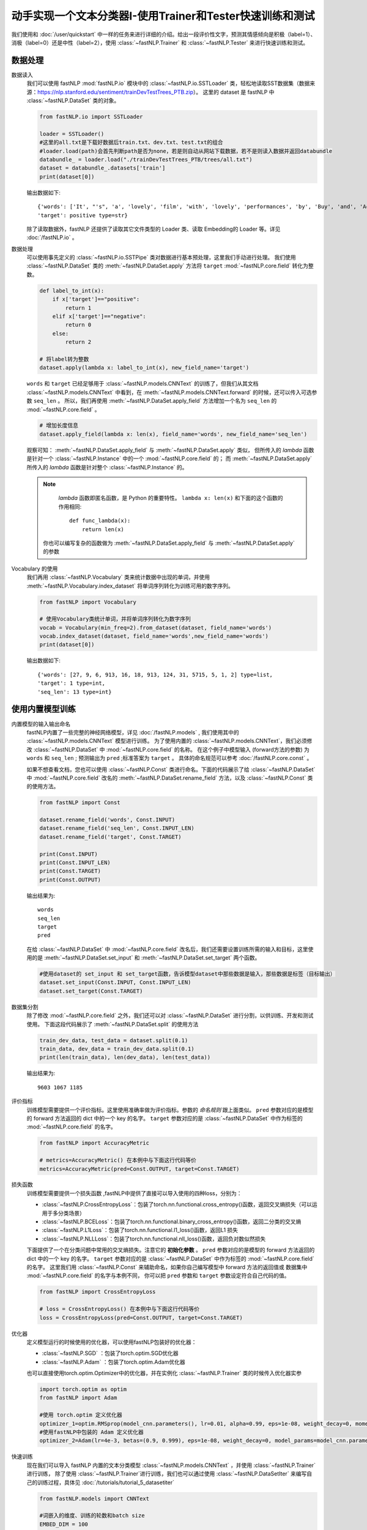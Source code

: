 ﻿==============================================================================
动手实现一个文本分类器I-使用Trainer和Tester快速训练和测试
==============================================================================

我们使用和 :doc:`/user/quickstart` 中一样的任务来进行详细的介绍。给出一段评价性文字，预测其情感倾向是积极（label=1）、
消极（label=0）还是中性（label=2），使用 :class:`~fastNLP.Trainer`  和  :class:`~fastNLP.Tester`  来进行快速训练和测试。

--------------
数据处理
--------------

数据读入
    我们可以使用 fastNLP  :mod:`fastNLP.io` 模块中的 :class:`~fastNLP.io.SSTLoader` 类，轻松地读取SST数据集（数据来源：https://nlp.stanford.edu/sentiment/trainDevTestTrees_PTB.zip）。
    这里的 dataset 是 fastNLP 中 :class:`~fastNLP.DataSet` 类的对象。

    .. code-block:: python

        from fastNLP.io import SSTLoader

        loader = SSTLoader()
        #这里的all.txt是下载好数据后train.txt、dev.txt、test.txt的组合
        #loader.load(path)会首先判断path是否为none，若是则自动从网站下载数据，若不是则读入数据并返回databundle
        databundle_ = loader.load("./trainDevTestTrees_PTB/trees/all.txt")
        dataset = databundle_.datasets['train']
        print(dataset[0])

    输出数据如下::
	
        {'words': ['It', "'s", 'a', 'lovely', 'film', 'with', 'lovely', 'performances', 'by', 'Buy', 'and', 'Accorsi', '.'] type=list,
        'target': positive type=str}

    除了读取数据外，fastNLP 还提供了读取其它文件类型的 Loader 类、读取 Embedding的 Loader 等。详见 :doc:`/fastNLP.io` 。
    

数据处理
    可以使用事先定义的 :class:`~fastNLP.io.SSTPipe` 类对数据进行基本预处理，这里我们手动进行处理。
    我们使用 :class:`~fastNLP.DataSet` 类的 :meth:`~fastNLP.DataSet.apply` 方法将 ``target`` :mod:`~fastNLP.core.field` 转化为整数。
    
    .. code-block:: python

        def label_to_int(x):
            if x['target']=="positive":
                return 1
            elif x['target']=="negative":
                return 0
            else:
                return 2

        # 将label转为整数
        dataset.apply(lambda x: label_to_int(x), new_field_name='target')

    ``words`` 和 ``target`` 已经足够用于 :class:`~fastNLP.models.CNNText` 的训练了，但我们从其文档
    :class:`~fastNLP.models.CNNText` 中看到，在 :meth:`~fastNLP.models.CNNText.forward` 的时候，还可以传入可选参数 ``seq_len`` 。
    所以，我们再使用 :meth:`~fastNLP.DataSet.apply_field` 方法增加一个名为 ``seq_len`` 的 :mod:`~fastNLP.core.field` 。

    .. code-block:: python

        # 增加长度信息
        dataset.apply_field(lambda x: len(x), field_name='words', new_field_name='seq_len')

    观察可知： :meth:`~fastNLP.DataSet.apply_field` 与 :meth:`~fastNLP.DataSet.apply` 类似，
    但所传入的 `lambda` 函数是针对一个 :class:`~fastNLP.Instance` 中的一个 :mod:`~fastNLP.core.field` 的；
    而 :meth:`~fastNLP.DataSet.apply` 所传入的 `lambda` 函数是针对整个 :class:`~fastNLP.Instance` 的。

    .. note::
         `lambda` 函数即匿名函数，是 Python 的重要特性。 ``lambda x: len(x)``  和下面的这个函数的作用相同::

            def func_lambda(x):
                return len(x)

        你也可以编写复杂的函数做为 :meth:`~fastNLP.DataSet.apply_field` 与 :meth:`~fastNLP.DataSet.apply` 的参数

Vocabulary 的使用
    我们再用 :class:`~fastNLP.Vocabulary` 类来统计数据中出现的单词，并使用 :meth:`~fastNLP.Vocabulary.index_dataset`
    将单词序列转化为训练可用的数字序列。

    .. code-block:: python

        from fastNLP import Vocabulary

        # 使用Vocabulary类统计单词，并将单词序列转化为数字序列
        vocab = Vocabulary(min_freq=2).from_dataset(dataset, field_name='words')
        vocab.index_dataset(dataset, field_name='words',new_field_name='words')
        print(dataset[0])
    
    输出数据如下::

        {'words': [27, 9, 6, 913, 16, 18, 913, 124, 31, 5715, 5, 1, 2] type=list,
        'target': 1 type=int,
        'seq_len': 13 type=int}


---------------------
使用内置模型训练
---------------------

内置模型的输入输出命名
    fastNLP内置了一些完整的神经网络模型，详见 :doc:`/fastNLP.models` , 我们使用其中的 :class:`~fastNLP.models.CNNText` 模型进行训练。
    为了使用内置的 :class:`~fastNLP.models.CNNText`，我们必须修改 :class:`~fastNLP.DataSet` 中 :mod:`~fastNLP.core.field` 的名称。
    在这个例子中模型输入 (forward方法的参数) 为 ``words`` 和 ``seq_len`` ; 预测输出为 ``pred`` ;标准答案为 ``target`` 。
    具体的命名规范可以参考 :doc:`/fastNLP.core.const` 。

    如果不想查看文档，您也可以使用 :class:`~fastNLP.Const` 类进行命名。下面的代码展示了给 :class:`~fastNLP.DataSet` 中
    :mod:`~fastNLP.core.field` 改名的 :meth:`~fastNLP.DataSet.rename_field` 方法，以及 :class:`~fastNLP.Const` 类的使用方法。

    .. code-block:: python

        from fastNLP import Const

        dataset.rename_field('words', Const.INPUT)
        dataset.rename_field('seq_len', Const.INPUT_LEN)
        dataset.rename_field('target', Const.TARGET)

        print(Const.INPUT)
        print(Const.INPUT_LEN)
        print(Const.TARGET)
        print(Const.OUTPUT)
    
    输出结果为::

        words
        seq_len
        target
        pred
    
    在给 :class:`~fastNLP.DataSet` 中 :mod:`~fastNLP.core.field` 改名后，我们还需要设置训练所需的输入和目标，这里使用的是
    :meth:`~fastNLP.DataSet.set_input` 和 :meth:`~fastNLP.DataSet.set_target` 两个函数。

    .. code-block:: python

        #使用dataset的 set_input 和 set_target函数，告诉模型dataset中那些数据是输入，那些数据是标签（目标输出）
        dataset.set_input(Const.INPUT, Const.INPUT_LEN)
        dataset.set_target(Const.TARGET)

数据集分割
    除了修改 :mod:`~fastNLP.core.field` 之外，我们还可以对 :class:`~fastNLP.DataSet` 进行分割，以供训练、开发和测试使用。
    下面这段代码展示了 :meth:`~fastNLP.DataSet.split` 的使用方法

    .. code-block:: python

        train_dev_data, test_data = dataset.split(0.1)
        train_data, dev_data = train_dev_data.split(0.1)
        print(len(train_data), len(dev_data), len(test_data))

    输出结果为::
	
        9603 1067 1185

评价指标
    训练模型需要提供一个评价指标。这里使用准确率做为评价指标。参数的 `命名规则` 跟上面类似。
    ``pred`` 参数对应的是模型的 forward 方法返回的 dict 中的一个 key 的名字。
    ``target`` 参数对应的是 :class:`~fastNLP.DataSet` 中作为标签的 :mod:`~fastNLP.core.field` 的名字。

    .. code-block:: python

        from fastNLP import AccuracyMetric
	
        # metrics=AccuracyMetric() 在本例中与下面这行代码等价
        metrics=AccuracyMetric(pred=Const.OUTPUT, target=Const.TARGET)
      
损失函数
    训练模型需要提供一个损失函数
    ,fastNLP中提供了直接可以导入使用的四种loss，分别为：
    
    * :class:`~fastNLP.CrossEntropyLoss`：包装了torch.nn.functional.cross_entropy()函数，返回交叉熵损失（可以运用于多分类场景）  
    * :class:`~fastNLP.BCELoss`：包装了torch.nn.functional.binary_cross_entropy()函数，返回二分类的交叉熵  
    * :class:`~fastNLP.L1Loss`：包装了torch.nn.functional.l1_loss()函数，返回L1 损失  
    * :class:`~fastNLP.NLLLoss`：包装了torch.nn.functional.nll_loss()函数，返回负对数似然损失
    
    下面提供了一个在分类问题中常用的交叉熵损失。注意它的 **初始化参数** 。
    ``pred`` 参数对应的是模型的 forward 方法返回的 dict 中的一个 key 的名字。
    ``target`` 参数对应的是 :class:`~fastNLP.DataSet` 中作为标签的 :mod:`~fastNLP.core.field` 的名字。
    这里我们用 :class:`~fastNLP.Const` 来辅助命名，如果你自己编写模型中 forward 方法的返回值或
    数据集中 :mod:`~fastNLP.core.field` 的名字与本例不同， 你可以把 ``pred`` 参数和 ``target`` 参数设定符合自己代码的值。

    .. code-block:: python

        from fastNLP import CrossEntropyLoss
	
        # loss = CrossEntropyLoss() 在本例中与下面这行代码等价
        loss = CrossEntropyLoss(pred=Const.OUTPUT, target=Const.TARGET)
	
优化器
    定义模型运行的时候使用的优化器，可以使用fastNLP包装好的优化器：
	
    * :class:`~fastNLP.SGD` ：包装了torch.optim.SGD优化器
    * :class:`~fastNLP.Adam` ：包装了torch.optim.Adam优化器
	
    也可以直接使用torch.optim.Optimizer中的优化器，并在实例化 :class:`~fastNLP.Trainer` 类的时候传入优化器实参
    
    .. code-block:: python

        import torch.optim as optim
        from fastNLP import Adam

        #使用 torch.optim 定义优化器
        optimizer_1=optim.RMSprop(model_cnn.parameters(), lr=0.01, alpha=0.99, eps=1e-08, weight_decay=0, momentum=0, centered=False)
        #使用fastNLP中包装的 Adam 定义优化器
        optimizer_2=Adam(lr=4e-3, betas=(0.9, 0.999), eps=1e-08, weight_decay=0, model_params=model_cnn.parameters())

快速训练
    现在我们可以导入 fastNLP 内置的文本分类模型 :class:`~fastNLP.models.CNNText` ，并使用 :class:`~fastNLP.Trainer` 进行训练，
    除了使用 :class:`~fastNLP.Trainer`进行训练，我们也可以通过使用 :class:`~fastNLP.DataSetIter` 来编写自己的训练过程，具体见 :doc:`/tutorials/tutorial_5_datasetiter`

    .. code-block:: python

        from fastNLP.models import CNNText

        #词嵌入的维度、训练的轮数和batch size
        EMBED_DIM = 100
        N_EPOCHS = 10
        BATCH_SIZE = 16

        #使用CNNText的时候第一个参数输入一个tuple,作为模型定义embedding的参数
        #还可以传入 kernel_nums, kernel_sizes, padding, dropout的自定义值
        model_cnn = CNNText((len(vocab),EMBED_DIM), num_classes=3, dropout=0.1)

        #如果在定义trainer的时候没有传入optimizer参数，模型默认的优化器为torch.optim.Adam且learning rate为lr=4e-3
        #这里只使用了optimizer_1作为优化器输入，感兴趣可以尝试optimizer_2或者其他优化器作为输入
        #这里只使用了loss作为损失函数输入，感兴趣可以尝试其他损失函数输入
        trainer = Trainer(model=model_cnn, train_data=train_data, dev_data=dev_data, loss=loss, metrics=metrics, 
        optimizer=optimizer_1,n_epochs=N_EPOCHS, batch_size=BATCH_SIZE)
        trainer.train()

    训练过程的输出如下::
	
        input fields after batch(if batch size is 2):
        	      words: (1)type:torch.Tensor (2)dtype:torch.int64, (3)shape:torch.Size([2, 40]) 
                seq_len: (1)type:torch.Tensor (2)dtype:torch.int64, (3)shape:torch.Size([2]) 
        target fields after batch(if batch size is 2):
                target: (1)type:torch.Tensor (2)dtype:torch.int64, (3)shape:torch.Size([2]) 

        training epochs started 2019-07-08-15-44-48
        Evaluation at Epoch 1/10. Step:601/6010. AccuracyMetric: acc=0.59044

        Evaluation at Epoch 2/10. Step:1202/6010. AccuracyMetric: acc=0.599813

        Evaluation at Epoch 3/10. Step:1803/6010. AccuracyMetric: acc=0.508903

        Evaluation at Epoch 4/10. Step:2404/6010. AccuracyMetric: acc=0.596064

        Evaluation at Epoch 5/10. Step:3005/6010. AccuracyMetric: acc=0.47985

        Evaluation at Epoch 6/10. Step:3606/6010. AccuracyMetric: acc=0.589503

        Evaluation at Epoch 7/10. Step:4207/6010. AccuracyMetric: acc=0.311153

        Evaluation at Epoch 8/10. Step:4808/6010. AccuracyMetric: acc=0.549203

        Evaluation at Epoch 9/10. Step:5409/6010. AccuracyMetric: acc=0.581068

        Evaluation at Epoch 10/10. Step:6010/6010. AccuracyMetric: acc=0.523899


        In Epoch:2/Step:1202, got best dev performance:AccuracyMetric: acc=0.599813
        Reloaded the best model.

快速测试
    与 :class:`~fastNLP.Trainer` 对应，fastNLP 也提供了 :class:`~fastNLP.Tester` 用于快速测试，用法如下

    .. code-block:: python

        from fastNLP import Tester

        tester = Tester(test_data, model_cnn, metrics=AccuracyMetric())
        tester.test()
    
    训练过程输出如下::
	
        [tester] 
        AccuracyMetric: acc=0.565401
